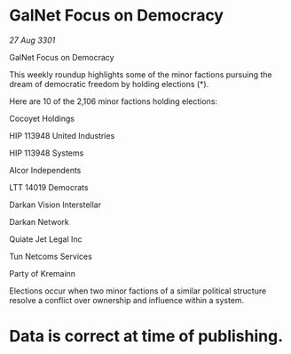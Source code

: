 * GalNet Focus on Democracy

/27 Aug 3301/

GalNet Focus on Democracy 
 
This weekly roundup highlights some of the minor factions pursuing the dream of democratic freedom by holding elections (*). 

Here are 10 of the 2,106 minor factions holding elections: 

Cocoyet Holdings 

HIP 113948 United Industries 

HIP 113948 Systems 

Alcor Independents 

LTT 14019 Democrats 

Darkan Vision Interstellar 

Darkan Network 

Quiate Jet Legal Inc 

Tun Netcoms Services 

Party of Kremainn 

Elections occur when two minor factions of a similar political structure resolve a conflict over ownership and influence within a system.  

* Data is correct at time of publishing.